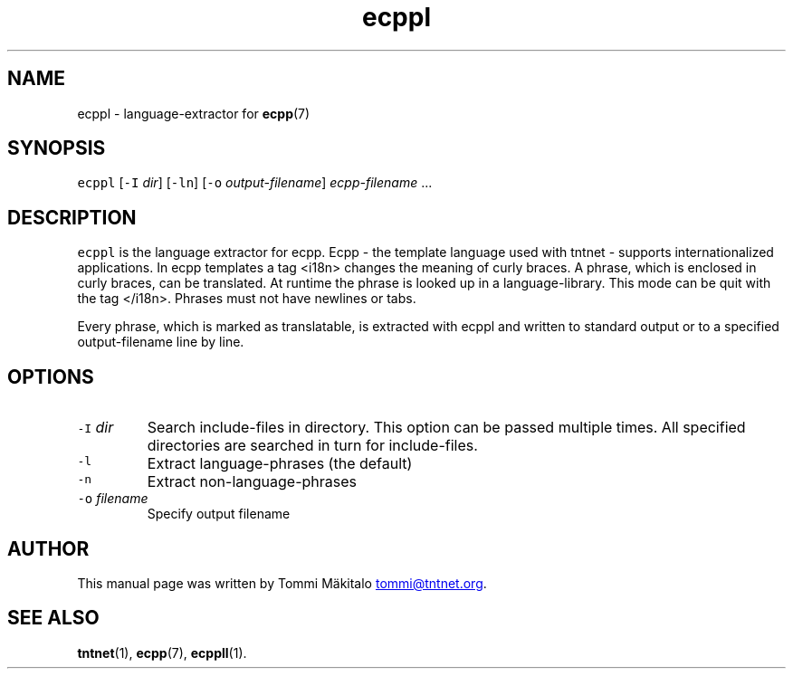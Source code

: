 .TH ecppl 1 "2006\-07\-23" Tntnet "Tntnet users guide"
.SH NAME
.PP
ecppl \- language\-extractor for 
.BR ecpp (7)
.SH SYNOPSIS
.PP
\fB\fCecppl\fR [\fB\fC-I\fR \fIdir\fP] [\fB\fC-ln\fR] [\fB\fC-o\fR \fIoutput\-filename\fP] \fIecpp\-filename\fP ...
.SH DESCRIPTION
.PP
\fB\fCecppl\fR is the language extractor for ecpp. Ecpp \- the template language used
with tntnet \- supports internationalized applications. In ecpp templates a tag
<i18n> changes the meaning of curly braces. A phrase, which is enclosed in curly
braces, can be translated. At runtime the phrase is looked up in a
language\-library. This mode can be quit with the tag </i18n>. Phrases must not
have newlines or tabs.
.PP
Every phrase, which is marked as translatable, is extracted with ecppl and
written to standard output or to a specified output\-filename line by line.
.SH OPTIONS
.TP
\fB\fC-I\fR \fIdir\fP
Search include\-files in directory. This option can be passed multiple times.
All specified directories are searched in turn for include\-files.
.TP
\fB\fC-l\fR
Extract language\-phrases (the default)
.TP
\fB\fC-n\fR
Extract non\-language\-phrases
.TP
\fB\fC-o\fR \fIfilename\fP
Specify output filename
.SH AUTHOR
.PP
This manual page was written by Tommi Mäkitalo 
.MT tommi@tntnet.org
.ME .
.SH SEE ALSO
.PP
.BR tntnet (1), 
.BR ecpp (7), 
.BR ecppll (1).
